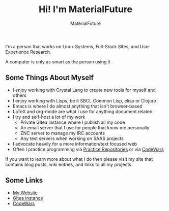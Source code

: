 #+TITLE: Hi! I'm MaterialFuture
#+AUTHOR: MaterialFuture
I'm a person that works on Linux Systems, Full-Stack Sites, and User Experience Research.

A computer is only as smart as the person using it
** Some Things About Myself
- I enjoy working with Crystal Lang to create new tools for myself and others
- I enjoy working with Lisps, be it SBCL Common Lisp, elisp or Clojure
- Emacs is where I do almost anything that isn't browser-based
- LaTeX and org-mode are what I use for anything document related
- I try and self-host a lot of my work
  - Private Gitea instance where I publish all my code
  - An email server that I use for people that know me personally
  - ZNC server to manage my IRC accounts
  - Any test servers when working on SAAS projects
- I advocate heavily for a more information/text focused web
- Often I practice programming via [[https://git.materialfuture.net/MaterialFuture/common-lisp-practice/src/branch/master/challenges/1-4e][Practice Repositories]] or via [[https://www.codewars.com/users/materialfuture][CodeWars]]

If you want to learn more about what I do then please visit my site that contains blog posts, wiki entries, and links to all my projects.
** Some Links
- [[https://materialfuture.net][My Website]]
- [[https://git.materialfuture.net/MaterialFuture][Gitea Instance]]
- [[https://www.codewars.com/users/materialfuture][CodeWars]]
